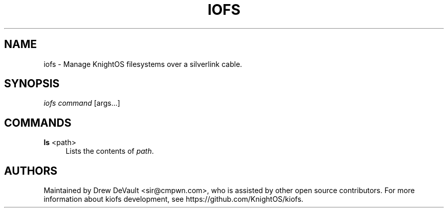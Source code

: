 '\" t
.\"     Title: iofs
.\"    Author: [see the "Authors" section]
.\" Generator: DocBook XSL Stylesheets v1.79.1 <http://docbook.sf.net/>
.\"      Date: 06/27/2016
.\"    Manual: \ \&
.\"    Source: \ \&
.\"  Language: English
.\"
.TH "IOFS" "1" "06/27/2016" "\ \&" "\ \&"
.\" -----------------------------------------------------------------
.\" * Define some portability stuff
.\" -----------------------------------------------------------------
.\" ~~~~~~~~~~~~~~~~~~~~~~~~~~~~~~~~~~~~~~~~~~~~~~~~~~~~~~~~~~~~~~~~~
.\" http://bugs.debian.org/507673
.\" http://lists.gnu.org/archive/html/groff/2009-02/msg00013.html
.\" ~~~~~~~~~~~~~~~~~~~~~~~~~~~~~~~~~~~~~~~~~~~~~~~~~~~~~~~~~~~~~~~~~
.ie \n(.g .ds Aq \(aq
.el       .ds Aq '
.\" -----------------------------------------------------------------
.\" * set default formatting
.\" -----------------------------------------------------------------
.\" disable hyphenation
.nh
.\" disable justification (adjust text to left margin only)
.ad l
.\" -----------------------------------------------------------------
.\" * MAIN CONTENT STARTS HERE *
.\" -----------------------------------------------------------------
.SH "NAME"
iofs \- Manage KnightOS filesystems over a silverlink cable\&.
.SH "SYNOPSIS"
.sp
\fIiofs\fR \fIcommand\fR [args\&...]
.SH "COMMANDS"
.PP
\fBls\fR <path>
.RS 4
Lists the contents of
\fIpath\fR\&.
.RE
.SH "AUTHORS"
.sp
Maintained by Drew DeVault <sir@cmpwn\&.com>, who is assisted by other open source contributors\&. For more information about kiofs development, see https://github\&.com/KnightOS/kiofs\&.
